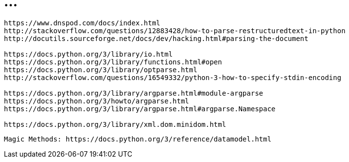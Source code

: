 = ...

----
https://www.dnspod.com/docs/index.html
http://stackoverflow.com/questions/12883428/how-to-parse-restructuredtext-in-python
http://docutils.sourceforge.net/docs/dev/hacking.html#parsing-the-document

https://docs.python.org/3/library/io.html
https://docs.python.org/3/library/functions.html#open
https://docs.python.org/3/library/optparse.html
http://stackoverflow.com/questions/16549332/python-3-how-to-specify-stdin-encoding

https://docs.python.org/3/library/argparse.html#module-argparse
https://docs.python.org/3/howto/argparse.html
https://docs.python.org/3/library/argparse.html#argparse.Namespace

https://docs.python.org/3/library/xml.dom.minidom.html
----

----
Magic Methods: https://docs.python.org/3/reference/datamodel.html
----
